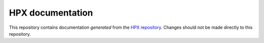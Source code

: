 ..
    Copyright (c) 2007-2020 Louisiana State University

    SPDX-License-Identifier: BSL-1.0
    Distributed under the Boost Software License, Version 1.0. (See accompanying
    file LICENSE_1_0.txt or copy at http://www.boost.org/LICENSE_1_0.txt)

=================
HPX documentation
=================

This repository contains documentation *generated* from the `HPX
repository <https://github.com/STEllAR-GROUP/hpx>`_. Changes should not be made
directly to this repository.
